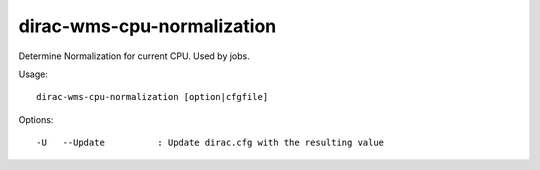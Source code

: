 ==================================
dirac-wms-cpu-normalization
==================================

Determine Normalization for current CPU. Used by jobs.

Usage::

  dirac-wms-cpu-normalization [option|cfgfile]  

 

Options::

  -U   --Update          : Update dirac.cfg with the resulting value 


